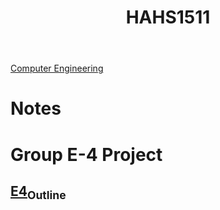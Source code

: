 :PROPERTIES:
:ID:       c30fa79b-3dee-4b1d-9c40-ae56db421f43
:END:
#+title: HAHS1511
 [[id:a8e14067-352b-40d0-a25e-b25bfa5e4118][Computer Engineering]]
#+filetags: Junior/Fall

* Notes
:PROPERTIES:
:ID:       2f27f115-cfbd-447a-83d0-f372923aae4b
:END:

* Group E-4 Project
:PROPERTIES:
:ID:       34f11848-0d59-4833-93f6-a89e8542eca2
:END:
** [[id:3bfde027-0190-4fcf-b487-488dd758acce][E4_Outline]]
